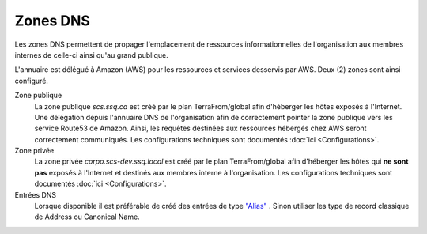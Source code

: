 
Zones DNS
*********
Les zones DNS permettent de propager l'emplacement de ressources informationnelles de l'organisation aux membres internes de celle-ci ainsi qu'au grand publique.

L'annuaire est délégué à Amazon (AWS) pour les ressources et services desservis par AWS. Deux (2) zones sont ainsi configuré.

Zone publique
    La zone publique *scs.ssq.ca* est créé par le plan TerraFrom/global afin d'héberger les hôtes exposés à l'Internet. Une délégation depuis l'annuaire DNS de l'organisation afin de correctement pointer la zone publique vers les service Route53 de Amazon.
    Ainsi, les requêtes destinées aux ressources hébergés chez AWS seront correctement communiqués.
    Les configurations techniques sont documentés :doc:`ici <Configurations>`.

Zone privée
    La zone privée *corpo.scs-dev.ssq.local* est créé par le plan TerraFrom/global afin d'héberger les hôtes qui **ne sont pas** exposés à l'Internet et destinés aux membres interne à l'organisation.
    Les configurations techniques sont documentés :doc:`ici <Configurations>`.

Entrées DNS
    Lorsque disponible il est préférable de créé des entrées de type `"Alias"`_ . Sinon utiliser les type de record
    classique de Address ou Canonical Name.

.. _outbound endpoint: https://aws.amazon.com/blogs/aws/new-amazon-route-53-resolver-for-hybrid-clouds/
.. _"Alias": https://docs.aws.amazon.com/Route53/latest/DeveloperGuide/resource-record-sets-choosing-alias-non-alias.html